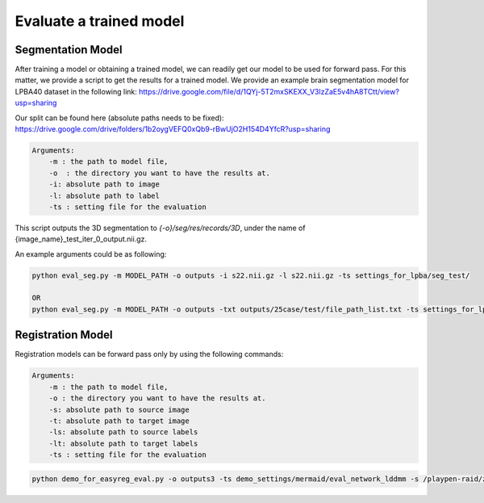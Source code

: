 Evaluate a trained model
========================================

.. _get_results:

Segmentation Model
#########

After training a model or obtaining a trained model, we can readily get our model to be used for forward pass. For this matter, we provide a script to get the results for a trained model.
We provide an example brain segmentation model for LPBA40 dataset in the following link:
https://drive.google.com/file/d/1QYj-5T2mxSKEXX_V3lzZaE5v4hA8TCtt/view?usp=sharing


Our split can be found here (absolute paths needs to be fixed):
https://drive.google.com/drive/folders/1b2oygVEFQ0xQb9-rBwUjO2H154D4YfcR?usp=sharing


.. code:: shell

        Arguments:
            -m : the path to model file, 
            -o  : the directory you want to have the results at.
            -i: absolute path to image
            -l: absolute path to label
            -ts : setting file for the evaluation
            

This script outputs the 3D segmentation to `{-o}/seg/res/records/3D`, under the name of {image_name}_test_iter_0_output.nii.gz.

An example arguments could be as following:

.. code:: shell

    python eval_seg.py -m MODEL_PATH -o outputs -i s22.nii.gz -l s22.nii.gz -ts settings_for_lpba/seg_test/

    OR 
    python eval_seg.py -m MODEL_PATH -o outputs -txt outputs/25case/test/file_path_list.txt -ts settings_for_lpba/seg_test/



Registration Model
#########

Registration models can be forward pass only by using the following commands:

.. code:: shell

        Arguments:
            -m : the path to model file, 
            -o : the directory you want to have the results at.
            -s: absolute path to source image
            -t: absolute path to target image
            -ls: absolute path to source labels
            -lt: absolute path to target labels
            -ts : setting file for the evaluation



.. code:: shell

    python demo_for_easyreg_eval.py -o outputs3 -ts demo_settings/mermaid/eval_network_lddmm -s /playpen-raid/zyshen/data/lpba_seg_resize/resized_img/s12.nii.gz -t /playpen-raid/zyshen/data/lpba_seg_resize/resized_img/s1.nii.gz -ls /playpen-raid/zyshen/data/lpba_seg_resize/label_filtered/s12.nii.gz -lt /playpen-raid/zyshen/data/lpba_seg_resize/label_filtered/s11.nii.gz  -m outputs/pairwise/lddmm_test3/checkpoints/epoch_590_